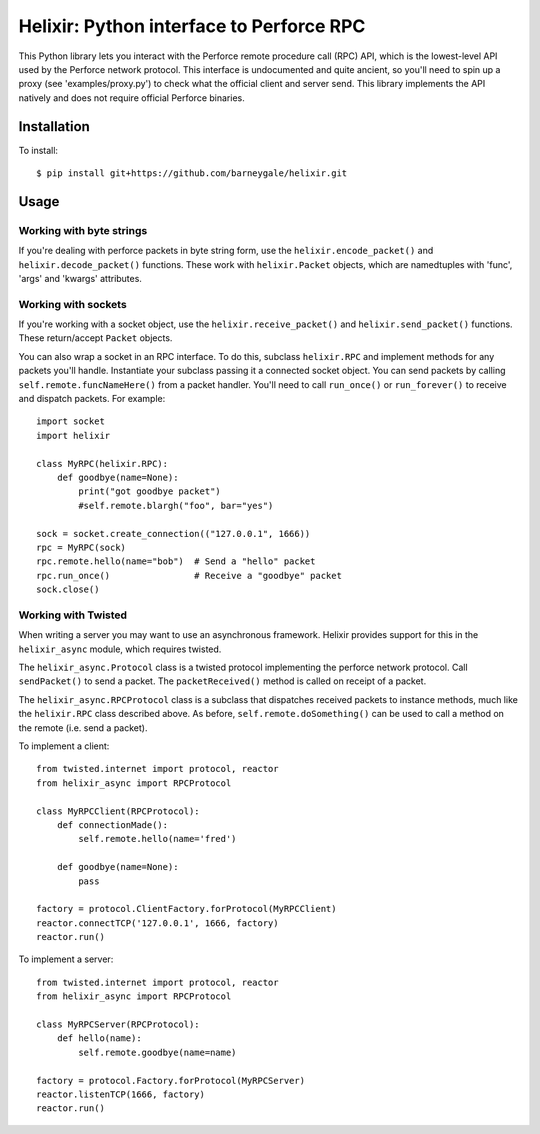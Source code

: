 Helixir: Python interface to Perforce RPC
=========================================

This Python library lets you interact with the Perforce remote procedure call
(RPC) API, which is the lowest-level API used by the Perforce network protocol.
This interface is undocumented and quite ancient, so you'll need to spin up a
proxy (see 'examples/proxy.py') to check what the official client and server
send. This library implements the API natively and does not require official
Perforce binaries.


Installation
------------

To install::

    $ pip install git+https://github.com/barneygale/helixir.git


Usage
-----


Working with byte strings
~~~~~~~~~~~~~~~~~~~~~~~~~

If you're dealing with perforce packets in byte string form, use the
``helixir.encode_packet()`` and ``helixir.decode_packet()`` functions. These
work with ``helixir.Packet`` objects, which are namedtuples with 'func', 'args'
and 'kwargs' attributes.


Working with sockets
~~~~~~~~~~~~~~~~~~~~

If you're working with a socket object, use the ``helixir.receive_packet()``
and ``helixir.send_packet()`` functions. These return/accept ``Packet``
objects.

You can also wrap a socket in an RPC interface. To do this, subclass
``helixir.RPC`` and implement methods for any packets you'll handle.
Instantiate your subclass passing it a connected socket object. You can send
packets by calling ``self.remote.funcNameHere()`` from a packet handler. You'll
need to call ``run_once()`` or ``run_forever()`` to receive and dispatch
packets. For example::

    import socket
    import helixir

    class MyRPC(helixir.RPC):
        def goodbye(name=None):
            print("got goodbye packet")
            #self.remote.blargh("foo", bar="yes")

    sock = socket.create_connection(("127.0.0.1", 1666))
    rpc = MyRPC(sock)
    rpc.remote.hello(name="bob")  # Send a "hello" packet
    rpc.run_once()                # Receive a "goodbye" packet
    sock.close()


Working with Twisted
~~~~~~~~~~~~~~~~~~~~

When writing a server you may want to use an asynchronous framework. Helixir
provides support for this in the ``helixir_async`` module, which requires
twisted.

The ``helixir_async.Protocol`` class is a twisted protocol implementing
the perforce network protocol. Call ``sendPacket()`` to send a packet. The
``packetReceived()`` method is called on receipt of a packet.

The ``helixir_async.RPCProtocol`` class is a subclass that dispatches received
packets to instance methods, much like the ``helixir.RPC`` class described
above. As before, ``self.remote.doSomething()`` can be used to call a method on
the remote (i.e. send a packet).

To implement a client::

    from twisted.internet import protocol, reactor
    from helixir_async import RPCProtocol

    class MyRPCClient(RPCProtocol):
        def connectionMade():
            self.remote.hello(name='fred')

        def goodbye(name=None):
            pass

    factory = protocol.ClientFactory.forProtocol(MyRPCClient)
    reactor.connectTCP('127.0.0.1', 1666, factory)
    reactor.run()

To implement a server::

    from twisted.internet import protocol, reactor
    from helixir_async import RPCProtocol

    class MyRPCServer(RPCProtocol):
        def hello(name):
            self.remote.goodbye(name=name)

    factory = protocol.Factory.forProtocol(MyRPCServer)
    reactor.listenTCP(1666, factory)
    reactor.run()

